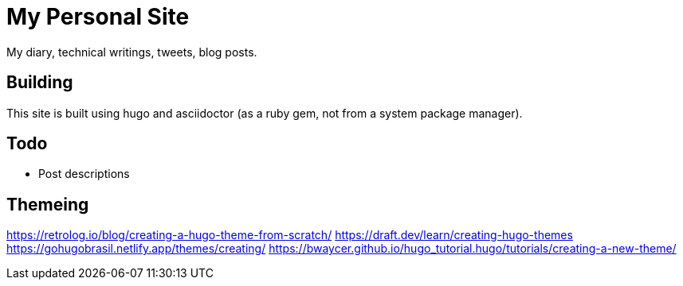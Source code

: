 = My Personal Site

My diary, technical writings, tweets, blog posts.

== Building

This site is built using hugo and asciidoctor (as a ruby gem, not from a system package manager).

== Todo

* Post descriptions


== Themeing

https://retrolog.io/blog/creating-a-hugo-theme-from-scratch/
https://draft.dev/learn/creating-hugo-themes
https://gohugobrasil.netlify.app/themes/creating/
https://bwaycer.github.io/hugo_tutorial.hugo/tutorials/creating-a-new-theme/
